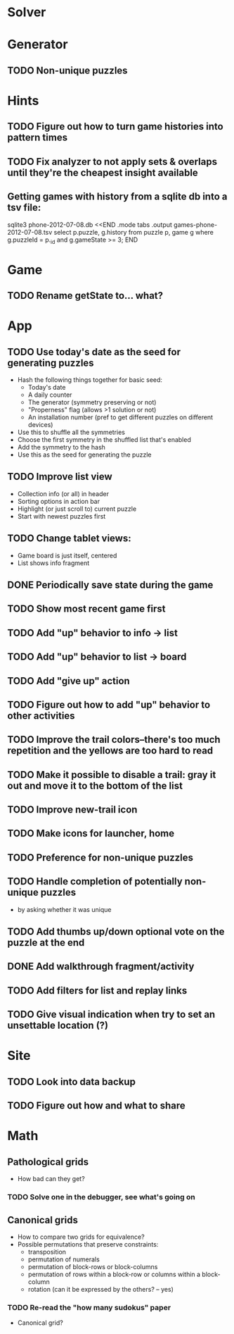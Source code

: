 * Solver

* Generator
** TODO Non-unique puzzles

* Hints
** TODO Figure out how to turn game histories into pattern times
** TODO Fix analyzer to not apply sets & overlaps until they're the cheapest insight available

** Getting games with history from a sqlite db into a tsv file:
sqlite3 phone-2012-07-08.db <<END
.mode tabs
.output games-phone-2012-07-08.tsv
select p.puzzle, g.history from puzzle p, game g where g.puzzleId = p._id and g.gameState >= 3;
END

* Game
** TODO Rename getState to... what?

* App
** TODO Use today's date as the seed for generating puzzles
   - Hash the following things together for basic seed:
     - Today's date
     - A daily counter
     - The generator (symmetry preserving or not)
     - "Properness" flag (allows >1 solution or not)
     - An installation number (pref to get different puzzles on different devices)
   - Use this to shuffle all the symmetries
   - Choose the first symmetry in the shuffled list that's enabled
   - Add the symmetry to the hash
   - Use this as the seed for generating the puzzle
** TODO Improve list view
   - Collection info (or all) in header
   - Sorting options in action bar
   - Highlight (or just scroll to) current puzzle
   - Start with newest puzzles first
** TODO Change tablet views:
   - Game board is just itself, centered
   - List shows info fragment
** DONE Periodically save state during the game
** TODO Show most recent game first
** TODO Add "up" behavior to info -> list
** TODO Add "up" behavior to list -> board
** TODO Add "give up" action
** TODO Figure out how to add "up" behavior to other activities
** TODO Improve the trail colors--there's too much repetition and the yellows are too hard to read
** TODO Make it possible to disable a trail: gray it out and move it to the bottom of the list
** TODO Improve new-trail icon
** TODO Make icons for launcher, home

** TODO Preference for non-unique puzzles
** TODO Handle completion of potentially non-unique puzzles
   - by asking whether it was unique

** TODO Add thumbs up/down optional vote on the puzzle at the end

** DONE Add walkthrough fragment/activity
** TODO Add filters for list and replay links

** TODO Give visual indication when try to set an unsettable location (?)

* Site
** TODO Look into data backup
** TODO Figure out how and what to share

* Math
** Pathological grids
   - How bad can they get?
*** TODO Solve one in the debugger, see what's going on

** Canonical grids
   - How to compare two grids for equivalence?
   - Possible permutations that preserve constraints:
     - transposition
     - permutation of numerals
     - permutation of block-rows or block-columns
     - permutation of rows within a block-row or columns within a block-column
     - rotation (can it be expressed by the others? -- yes)
*** TODO Re-read the "how many sudokus" paper
    - Canonical grid?
